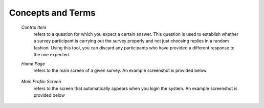 .. glossary::
   :sorted:

##################
Concepts and Terms
##################

  *Control Item*
     refers to a question for which you expect a certain answer. This question is used to establish whether a survey participant is carrying out the survey properly and not just choosing replies in a random fashion. Using this tool, you can discard any participants who have provided a different response to the one expected.	
	 
  *Home Page*
     refers to the main screen of a given survey. An example screenshot is provided below
	 
	 .. image:: ../_static/user/originalHomePageSurveyScreen.png	
	 
  *Main Profile Screen*
	 refers to the screen that automatically appears when you login the system. An example screenshot is provided below
	 
	 .. image:: ../_static/user/profileScreen.png
	 
	 